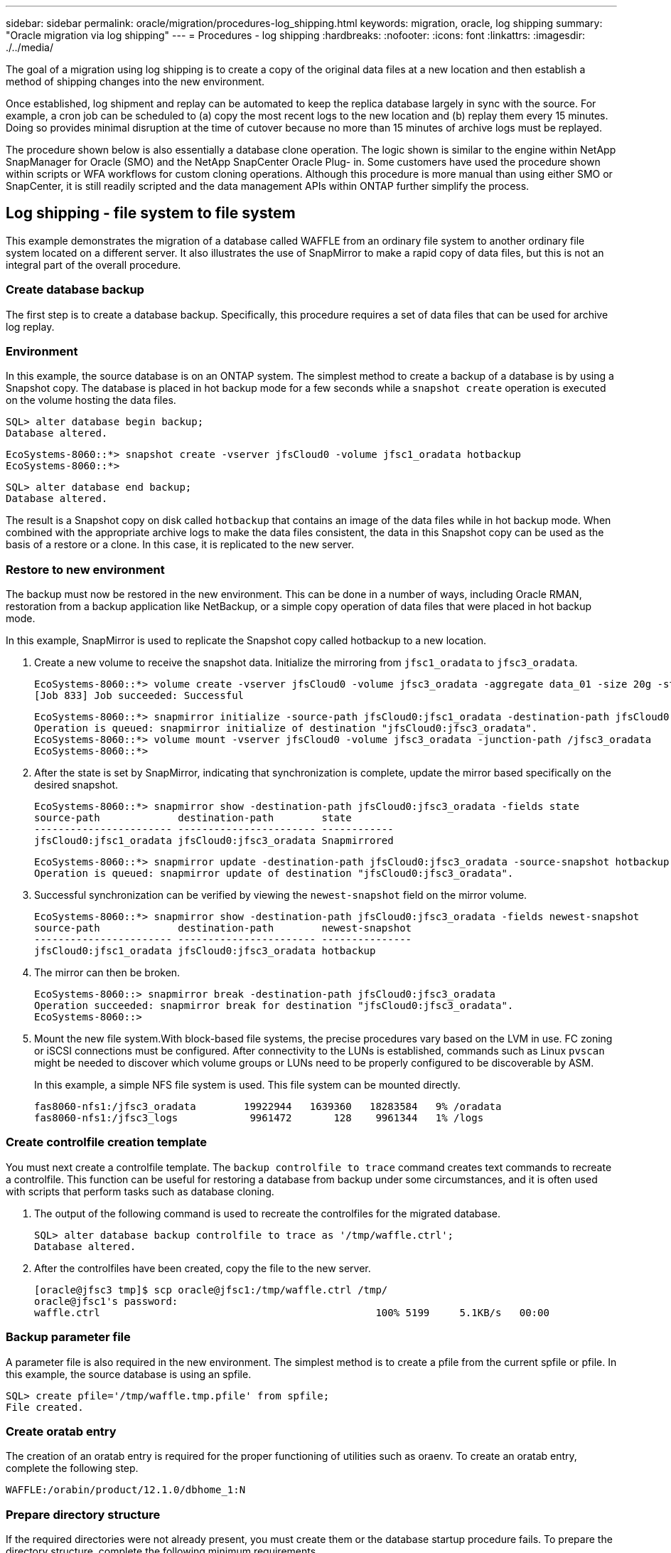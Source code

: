 ---
sidebar: sidebar
permalink: oracle/migration/procedures-log_shipping.html
keywords: migration, oracle, log shipping
summary: "Oracle migration via log shipping"
---
= Procedures - log shipping
:hardbreaks:
:nofooter:
:icons: font
:linkattrs:
:imagesdir: ./../media/

[.lead]
The goal of a migration using log shipping is to create a copy of the original data files at a new location and then establish a method of shipping changes into the new environment.

Once established, log shipment and replay can be automated to keep the replica database largely in sync with the source. For example, a cron job can be scheduled to (a) copy the most recent logs to the new location and (b) replay them every 15 minutes. Doing so provides minimal disruption at the time of cutover because no more than 15 minutes of archive logs must be replayed.

The procedure shown below is also essentially a database clone operation. The logic shown is similar to the engine within NetApp SnapManager for Oracle (SMO) and the NetApp SnapCenter Oracle Plug- in. Some customers have used the procedure shown within scripts or WFA workflows for custom cloning operations. Although this procedure is more manual than using either SMO or SnapCenter, it is still readily scripted and the data management APIs within ONTAP further simplify the process.

== Log shipping - file system to file system

This example demonstrates the migration of a database called WAFFLE from an ordinary file system to another ordinary file system located on a different server. It also illustrates the use of SnapMirror to make a rapid copy of data files, but this is not an integral part of the overall procedure.

=== Create database backup

The first step is to create a database backup. Specifically, this procedure requires a set of data files that can be used for archive log replay.

=== Environment

In this example, the source database is on an ONTAP system. The simplest method to create a backup of a database is by using a Snapshot copy. The database is placed in hot backup mode for a few seconds while a `snapshot create` operation is executed on the volume hosting the data files.

....
SQL> alter database begin backup;
Database altered.
....

....
EcoSystems-8060::*> snapshot create -vserver jfsCloud0 -volume jfsc1_oradata hotbackup
EcoSystems-8060::*>
....

....
SQL> alter database end backup;
Database altered.
....

The result is a Snapshot copy on disk called `hotbackup` that contains an image of the data files while in hot backup mode. When combined with the appropriate archive logs to make the data files consistent, the data in this Snapshot copy can be used as the basis of a restore or a clone. In this case, it is replicated to the new server.

=== Restore to new environment

The backup must now be restored in the new environment. This can be done in a number of ways, including Oracle RMAN, restoration from a backup application like NetBackup, or a simple copy operation of data files that were placed in hot backup mode.

In this example, SnapMirror is used to replicate the Snapshot copy called hotbackup to a new location.

. Create a new volume to receive the snapshot data. Initialize the mirroring from `jfsc1_oradata` to `jfsc3_oradata`.
+
....
EcoSystems-8060::*> volume create -vserver jfsCloud0 -volume jfsc3_oradata -aggregate data_01 -size 20g -state online -type DP -snapshot-policy none -policy jfsc3
[Job 833] Job succeeded: Successful
....
+
....
EcoSystems-8060::*> snapmirror initialize -source-path jfsCloud0:jfsc1_oradata -destination-path jfsCloud0:jfsc3_oradata
Operation is queued: snapmirror initialize of destination "jfsCloud0:jfsc3_oradata".
EcoSystems-8060::*> volume mount -vserver jfsCloud0 -volume jfsc3_oradata -junction-path /jfsc3_oradata
EcoSystems-8060::*>
....

. After the state is set by SnapMirror, indicating that synchronization is complete, update the mirror based specifically on the desired snapshot.
+
....
EcoSystems-8060::*> snapmirror show -destination-path jfsCloud0:jfsc3_oradata -fields state
source-path             destination-path        state
----------------------- ----------------------- ------------
jfsCloud0:jfsc1_oradata jfsCloud0:jfsc3_oradata Snapmirrored
....
+
....
EcoSystems-8060::*> snapmirror update -destination-path jfsCloud0:jfsc3_oradata -source-snapshot hotbackup
Operation is queued: snapmirror update of destination "jfsCloud0:jfsc3_oradata".
....

. Successful synchronization can be verified by viewing the `newest-snapshot` field on the mirror volume.
+
....
EcoSystems-8060::*> snapmirror show -destination-path jfsCloud0:jfsc3_oradata -fields newest-snapshot
source-path             destination-path        newest-snapshot
----------------------- ----------------------- ---------------
jfsCloud0:jfsc1_oradata jfsCloud0:jfsc3_oradata hotbackup
....

. The mirror can then be broken.
+
....
EcoSystems-8060::> snapmirror break -destination-path jfsCloud0:jfsc3_oradata
Operation succeeded: snapmirror break for destination "jfsCloud0:jfsc3_oradata".
EcoSystems-8060::>
....

. Mount the new file system.With block-based file systems, the precise procedures vary based on the LVM in use. FC zoning or iSCSI connections must be configured. After connectivity to the LUNs is established, commands such as Linux `pvscan` might be needed to discover which volume groups or LUNs need to be properly configured to be discoverable by ASM.
+
In this example, a simple NFS file system is used. This file system can be mounted directly.
+
....
fas8060-nfs1:/jfsc3_oradata        19922944   1639360   18283584   9% /oradata
fas8060-nfs1:/jfsc3_logs            9961472       128    9961344   1% /logs
....

=== Create controlfile creation template

You must next create a controlfile template. The `backup controlfile to trace` command creates text commands to recreate a controlfile. This function can be useful for restoring a database from backup under some circumstances, and it is often used with scripts that perform tasks such as database cloning.

. The output of the following command is used to recreate the controlfiles for the migrated database.
+
....
SQL> alter database backup controlfile to trace as '/tmp/waffle.ctrl';
Database altered.
....

. After the controlfiles have been created, copy the file to the new server.
+
....
[oracle@jfsc3 tmp]$ scp oracle@jfsc1:/tmp/waffle.ctrl /tmp/
oracle@jfsc1's password:
waffle.ctrl                                              100% 5199     5.1KB/s   00:00
....

=== Backup parameter file

A parameter file is also required in the new environment. The simplest method is to create a pfile from the current spfile or pfile. In this example, the source database is using an spfile.

....
SQL> create pfile='/tmp/waffle.tmp.pfile' from spfile;
File created.
....

=== Create oratab entry

The creation of an oratab entry is required for the proper functioning of utilities such as oraenv. To create an oratab entry, complete the following step.

....
WAFFLE:/orabin/product/12.1.0/dbhome_1:N
....

=== Prepare directory structure

If the required directories were not already present, you must create them or the database startup procedure fails. To prepare the directory structure, complete the following minimum requirements.

....
[oracle@jfsc3 ~]$ . oraenv
ORACLE_SID = [oracle] ? WAFFLE
The Oracle base has been set to /orabin
[oracle@jfsc3 ~]$ cd $ORACLE_BASE
[oracle@jfsc3 orabin]$ cd admin
[oracle@jfsc3 admin]$ mkdir WAFFLE
[oracle@jfsc3 admin]$ cd WAFFLE
[oracle@jfsc3 WAFFLE]$ mkdir adump dpdump pfile scripts xdb_wallet
....

=== Parameter file updates

. To copy the parameter file to the new server, run the following commands. The default location is the `$ORACLE_HOME/dbs` directory. In this case, the pfile can be placed anywhere. It is only being used as an intermediate step in the migration process.

....
[oracle@jfsc3 admin]$ scp oracle@jfsc1:/tmp/waffle.tmp.pfile $ORACLE_HOME/dbs/waffle.tmp.pfile
oracle@jfsc1's password:
waffle.pfile                                             100%  916     0.9KB/s   00:00
....

. Edit the file as required. For example, if the archive log location has changed, the pfile must be altered to reflect the new location. In this example, only the controlfiles are being relocated, in part to distribute them between the log and data file systems.
+
....
[root@jfsc1 tmp]# cat waffle.pfile
WAFFLE.__data_transfer_cache_size=0
WAFFLE.__db_cache_size=507510784
WAFFLE.__java_pool_size=4194304
WAFFLE.__large_pool_size=20971520
WAFFLE.__oracle_base='/orabin'#ORACLE_BASE set from environment
WAFFLE.__pga_aggregate_target=268435456
WAFFLE.__sga_target=805306368
WAFFLE.__shared_io_pool_size=29360128
WAFFLE.__shared_pool_size=234881024
WAFFLE.__streams_pool_size=0
*.audit_file_dest='/orabin/admin/WAFFLE/adump'
*.audit_trail='db'
*.compatible='12.1.0.2.0'
*.control_files='/oradata//WAFFLE/control01.ctl','/oradata//WAFFLE/control02.ctl'
*.control_files='/oradata/WAFFLE/control01.ctl','/logs/WAFFLE/control02.ctl'
*.db_block_size=8192
*.db_domain=''
*.db_name='WAFFLE'
*.diagnostic_dest='/orabin'
*.dispatchers='(PROTOCOL=TCP) (SERVICE=WAFFLEXDB)'
*.log_archive_dest_1='LOCATION=/logs/WAFFLE/arch'
*.log_archive_format='%t_%s_%r.dbf'
*.open_cursors=300
*.pga_aggregate_target=256m
*.processes=300
*.remote_login_passwordfile='EXCLUSIVE'
*.sga_target=768m
*.undo_tablespace='UNDOTBS1'
....

. After the edits are complete, create an spfile based on this pfile.
+
....
SQL> create spfile from pfile='waffle.tmp.pfile';
File created.
....

=== Recreate controlfiles

In a previous step, the output of `backup controlfile to trace` was copied to the new server. The specific portion of the output required is the `controlfile recreation` command. This information can be found in the file under the section `Set #1. NORESETLOGS`. It starts with the line `create controlfile reuse database` and should include the word `noresetlogs`. It ends with the semicolon (; ) character.

. In this example procedure, the file reads as follows.
+
....
CREATE CONTROLFILE REUSE DATABASE "WAFFLE" NORESETLOGS  ARCHIVELOG
    MAXLOGFILES 16
    MAXLOGMEMBERS 3
    MAXDATAFILES 100
    MAXINSTANCES 8
    MAXLOGHISTORY 292
LOGFILE
  GROUP 1 '/logs/WAFFLE/redo/redo01.log'  SIZE 50M BLOCKSIZE 512,
  GROUP 2 '/logs/WAFFLE/redo/redo02.log'  SIZE 50M BLOCKSIZE 512,
  GROUP 3 '/logs/WAFFLE/redo/redo03.log'  SIZE 50M BLOCKSIZE 512
-- STANDBY LOGFILE
DATAFILE
  '/oradata/WAFFLE/system01.dbf',
  '/oradata/WAFFLE/sysaux01.dbf',
  '/oradata/WAFFLE/undotbs01.dbf',
  '/oradata/WAFFLE/users01.dbf'
CHARACTER SET WE8MSWIN1252
;
....

. Edit this script as desired to reflect the new location of the various files. For example, certain data files known to support high I/O might be redirected to a file system on a high- performance storage tier. In other cases, the changes might be purely for administrator reasons, such as isolating the data files of a given PDB in dedicated volumes.
. In this example, the `DATAFILE` stanza is left unchanged, but the redo logs are moved to a new location in `/redo` rather than sharing space with archive logs in `/logs`.
+
....
CREATE CONTROLFILE REUSE DATABASE "WAFFLE" NORESETLOGS  ARCHIVELOG
    MAXLOGFILES 16
    MAXLOGMEMBERS 3
    MAXDATAFILES 100
    MAXINSTANCES 8
    MAXLOGHISTORY 292
LOGFILE
  GROUP 1 '/redo/redo01.log'  SIZE 50M BLOCKSIZE 512,
  GROUP 2 '/redo/redo02.log'  SIZE 50M BLOCKSIZE 512,
  GROUP 3 '/redo/redo03.log'  SIZE 50M BLOCKSIZE 512
-- STANDBY LOGFILE
DATAFILE
  '/oradata/WAFFLE/system01.dbf',
  '/oradata/WAFFLE/sysaux01.dbf',
  '/oradata/WAFFLE/undotbs01.dbf',
  '/oradata/WAFFLE/users01.dbf'
CHARACTER SET WE8MSWIN1252
;
....
+
....
SQL> startup nomount;
ORACLE instance started.
Total System Global Area  805306368 bytes
Fixed Size                  2929552 bytes
Variable Size             331353200 bytes
Database Buffers          465567744 bytes
Redo Buffers                5455872 bytes
SQL> CREATE CONTROLFILE REUSE DATABASE "WAFFLE" NORESETLOGS  ARCHIVELOG
  2      MAXLOGFILES 16
  3      MAXLOGMEMBERS 3
  4      MAXDATAFILES 100
  5      MAXINSTANCES 8
  6      MAXLOGHISTORY 292
  7  LOGFILE
  8    GROUP 1 '/redo/redo01.log'  SIZE 50M BLOCKSIZE 512,
  9    GROUP 2 '/redo/redo02.log'  SIZE 50M BLOCKSIZE 512,
 10    GROUP 3 '/redo/redo03.log'  SIZE 50M BLOCKSIZE 512
 11  -- STANDBY LOGFILE
 12  DATAFILE
 13    '/oradata/WAFFLE/system01.dbf',
 14    '/oradata/WAFFLE/sysaux01.dbf',
 15    '/oradata/WAFFLE/undotbs01.dbf',
 16    '/oradata/WAFFLE/users01.dbf'
 17  CHARACTER SET WE8MSWIN1252
 18  ;
Control file created.
SQL>
....

If any files are misplaced or parameters are misconfigured, errors are generated that indicate what must be fixed. The database is mounted, but it is not yet open and cannot be opened because the data files in use are still marked as being in hot backup mode. Archive logs must first be applied to make the database consistent.

=== Initial log replication

At least one log reply operation is required to make the data files consistent. Many options are available to replay logs. In some cases, the original archive log location on the original server can be shared through NFS, and log reply can be done directly. In other cases, the archive logs must be copied.

For example, a simple `scp` operation can copy all current logs from the source server to the migration server:

....
[oracle@jfsc3 arch]$ scp jfsc1:/logs/WAFFLE/arch/* ./
oracle@jfsc1's password:
1_22_912662036.dbf                                       100%   47MB  47.0MB/s   00:01
1_23_912662036.dbf                                       100%   40MB  40.4MB/s   00:00
1_24_912662036.dbf                                       100%   45MB  45.4MB/s   00:00
1_25_912662036.dbf                                       100%   41MB  40.9MB/s   00:01
1_26_912662036.dbf                                       100%   39MB  39.4MB/s   00:00
1_27_912662036.dbf                                       100%   39MB  38.7MB/s   00:00
1_28_912662036.dbf                                       100%   40MB  40.1MB/s   00:01
1_29_912662036.dbf                                       100%   17MB  16.9MB/s   00:00
1_30_912662036.dbf                                       100%  636KB 636.0KB/s   00:00
....

=== Initial log replay

After the files are in the archive log location, they can be replayed by issuing the command `recover database until cancel` followed by the response `AUTO` to automatically replay all available logs.

....
SQL> recover database until cancel;
ORA-00279: change 382713 generated at 05/24/2016 09:00:54 needed for thread 1
ORA-00289: suggestion : /logs/WAFFLE/arch/1_23_912662036.dbf
ORA-00280: change 382713 for thread 1 is in sequence #23
Specify log: {<RET>=suggested | filename | AUTO | CANCEL}
AUTO
ORA-00279: change 405712 generated at 05/24/2016 15:01:05 needed for thread 1
ORA-00289: suggestion : /logs/WAFFLE/arch/1_24_912662036.dbf
ORA-00280: change 405712 for thread 1 is in sequence #24
ORA-00278: log file '/logs/WAFFLE/arch/1_23_912662036.dbf' no longer needed for
this recovery
...
ORA-00279: change 713874 generated at 05/26/2016 04:26:43 needed for thread 1
ORA-00289: suggestion : /logs/WAFFLE/arch/1_31_912662036.dbf
ORA-00280: change 713874 for thread 1 is in sequence #31
ORA-00278: log file '/logs/WAFFLE/arch/1_30_912662036.dbf' no longer needed for
this recovery
ORA-00308: cannot open archived log '/logs/WAFFLE/arch/1_31_912662036.dbf'
ORA-27037: unable to obtain file status
Linux-x86_64 Error: 2: No such file or directory
Additional information: 3
....

The final archive log reply reports an error, but this is normal. The log indicates that `sqlplus` was seeking a particular log file and did not find it. The reason is, most likely, that the log file does not exist yet.

If the source database can be shut down before copying archive logs, this step must be performed only once. The archive logs are copied and replayed, and then the process can continue directly to the cutover process that replicates the critical redo logs.

=== Incremental log replication and replay

In most cases, migration is not performed right away. It could be days or even weeks before the migration process is completed, which means that the logs must be continuously shipped to the replica database and replayed. Therefore, when cutover arrives, minimal data must be transferred and replayed.

Doing so can be scripted in many ways, but one of the more popular methods is using rsync, a common file replication utility. The safest way to use this utility is to configure it as a daemon. For example, the `rsyncd.conf` file that follows shows how to create a resource called `waffle.arch` that is accessed with Oracle user credentials and is mapped to `/logs/WAFFLE/arch`. Most importantly, the resource is set to read-only, which allows the production data to be read but not altered.

....
[root@jfsc1 arch]# cat /etc/rsyncd.conf
[waffle.arch]
   uid=oracle
   gid=dba
   path=/logs/WAFFLE/arch
   read only = true
[root@jfsc1 arch]# rsync --daemon
....

The following command synchronizes the new server's archive log destination against the rsync resource `waffle.arch` on the original server. The `t` argument in `rsync - potg` causes the file list to be compared based on timestamp, and only new files are copied. This process provides an incremental update of the new server. This command can also be scheduled in cron to run on a regular basis.

....
[oracle@jfsc3 arch]$ rsync -potg --stats --progress jfsc1::waffle.arch/* /logs/WAFFLE/arch/
1_31_912662036.dbf
      650240 100%  124.02MB/s    0:00:00 (xfer#1, to-check=8/18)
1_32_912662036.dbf
     4873728 100%  110.67MB/s    0:00:00 (xfer#2, to-check=7/18)
1_33_912662036.dbf
     4088832 100%   50.64MB/s    0:00:00 (xfer#3, to-check=6/18)
1_34_912662036.dbf
     8196096 100%   54.66MB/s    0:00:00 (xfer#4, to-check=5/18)
1_35_912662036.dbf
    19376128 100%   57.75MB/s    0:00:00 (xfer#5, to-check=4/18)
1_36_912662036.dbf
       71680 100%  201.15kB/s    0:00:00 (xfer#6, to-check=3/18)
1_37_912662036.dbf
     1144320 100%    3.06MB/s    0:00:00 (xfer#7, to-check=2/18)
1_38_912662036.dbf
    35757568 100%   63.74MB/s    0:00:00 (xfer#8, to-check=1/18)
1_39_912662036.dbf
      984576 100%    1.63MB/s    0:00:00 (xfer#9, to-check=0/18)
Number of files: 18
Number of files transferred: 9
Total file size: 399653376 bytes
Total transferred file size: 75143168 bytes
Literal data: 75143168 bytes
Matched data: 0 bytes
File list size: 474
File list generation time: 0.001 seconds
File list transfer time: 0.000 seconds
Total bytes sent: 204
Total bytes received: 75153219
sent 204 bytes  received 75153219 bytes  150306846.00 bytes/sec
total size is 399653376  speedup is 5.32
....

After the logs have been received, they must be replayed. Previous sections show the use of sqlplus to manually run `recover database until cancel`, a process that can easily be automated. The example shown here uses the script described in link:sample_scripts.html#replay-logs-on-database[Replay Logs on Database]. The scripts accept an argument that specifies the database requiring a replay operation. This permits the same script to be used in a multidatabase migration effort.

....
[oracle@jfsc3 logs]$ ./replay.logs.pl WAFFLE
ORACLE_SID = [WAFFLE] ? The Oracle base remains unchanged with value /orabin
SQL*Plus: Release 12.1.0.2.0 Production on Thu May 26 10:47:16 2016
Copyright (c) 1982, 2014, Oracle.  All rights reserved.
Connected to:
Oracle Database 12c Enterprise Edition Release 12.1.0.2.0 - 64bit Production
With the Partitioning, OLAP, Advanced Analytics and Real Application Testing options
SQL> ORA-00279: change 713874 generated at 05/26/2016 04:26:43 needed for thread 1
ORA-00289: suggestion : /logs/WAFFLE/arch/1_31_912662036.dbf
ORA-00280: change 713874 for thread 1 is in sequence #31
Specify log: {<RET>=suggested | filename | AUTO | CANCEL}
ORA-00279: change 814256 generated at 05/26/2016 04:52:30 needed for thread 1
ORA-00289: suggestion : /logs/WAFFLE/arch/1_32_912662036.dbf
ORA-00280: change 814256 for thread 1 is in sequence #32
ORA-00278: log file '/logs/WAFFLE/arch/1_31_912662036.dbf' no longer needed for
this recovery
ORA-00279: change 814780 generated at 05/26/2016 04:53:04 needed for thread 1
ORA-00289: suggestion : /logs/WAFFLE/arch/1_33_912662036.dbf
ORA-00280: change 814780 for thread 1 is in sequence #33
ORA-00278: log file '/logs/WAFFLE/arch/1_32_912662036.dbf' no longer needed for
this recovery
...
ORA-00279: change 1120099 generated at 05/26/2016 09:59:21 needed for thread 1
ORA-00289: suggestion : /logs/WAFFLE/arch/1_40_912662036.dbf
ORA-00280: change 1120099 for thread 1 is in sequence #40
ORA-00278: log file '/logs/WAFFLE/arch/1_39_912662036.dbf' no longer needed for
this recovery
ORA-00308: cannot open archived log '/logs/WAFFLE/arch/1_40_912662036.dbf'
ORA-27037: unable to obtain file status
Linux-x86_64 Error: 2: No such file or directory
Additional information: 3
SQL> Disconnected from Oracle Database 12c Enterprise Edition Release 12.1.0.2.0 - 64bit Production
With the Partitioning, OLAP, Advanced Analytics and Real Application Testing options
....

=== Cutover

When you are ready to cut over to the new environment, you must perform one final synchronization that includes both archive logs and the redo logs. If the original redo log location is not already known, it can be identified as follows:

....
SQL> select member from v$logfile;
MEMBER
--------------------------------------------------------------------------------
/logs/WAFFLE/redo/redo01.log
/logs/WAFFLE/redo/redo02.log
/logs/WAFFLE/redo/redo03.log
....

. Shut down the source database.
. Perform one final synchronization of the archive logs on the new server with the desired method.
. The source redo logs must be copied to the new server. In this example, the redo logs were relocated to a new directory at `/redo`.
+
....
[oracle@jfsc3 logs]$ scp jfsc1:/logs/WAFFLE/redo/* /redo/
oracle@jfsc1's password:
redo01.log                                                              100%   50MB  50.0MB/s   00:01
redo02.log                                                              100%   50MB  50.0MB/s   00:00
redo03.log                                                              100%   50MB  50.0MB/s   00:00
....

. At this stage, the new database environment contains all of the files required to bring it to the exact same state as the source. The archive logs must be replayed one final time.
+
....
SQL> recover database until cancel;
ORA-00279: change 1120099 generated at 05/26/2016 09:59:21 needed for thread 1
ORA-00289: suggestion : /logs/WAFFLE/arch/1_40_912662036.dbf
ORA-00280: change 1120099 for thread 1 is in sequence #40
Specify log: {<RET>=suggested | filename | AUTO | CANCEL}
AUTO
ORA-00308: cannot open archived log '/logs/WAFFLE/arch/1_40_912662036.dbf'
ORA-27037: unable to obtain file status
Linux-x86_64 Error: 2: No such file or directory
Additional information: 3
ORA-00308: cannot open archived log '/logs/WAFFLE/arch/1_40_912662036.dbf'
ORA-27037: unable to obtain file status
Linux-x86_64 Error: 2: No such file or directory
Additional information: 3
....

. Once complete, the redo logs must be replayed. If the message `Media recovery complete` is returned, the process is successful and the databases are synchronized and can be opened.
+
....
SQL> recover database;
Media recovery complete.
SQL> alter database open;
Database altered.
....

== Log shipping - ASM to file system

This example demonstrates the use of Oracle RMAN to migrate a database. It is very similar to the prior example of file system to file system log shipping, but the files on ASM are not visible to the host. The only options for migrating data located on ASM devices is either by relocating the ASM LUN or by using Oracle RMAN to perform the copy operations.

Although RMAN is a requirement for copying files from Oracle ASM, the use of RMAN is not limited to ASM. RMAN can be used to migrate from any type of storage to any other type.

This example shows the relocation of a database called PANCAKE from ASM storage to a regular file system located on a different server at paths `/oradata` and `/logs`.

=== Create database backup

The first step is to create a backup of the database to be migrated to an alternate server. Because the source uses Oracle ASM, RMAN must be used. A simple RMAN backup can be performed as follows. This method creates a tagged backup that can be easily identified by RMAN later in the procedure.

The first command defines the type of destination for the backup and the location to be used. The second initiates the backup of the data files only.

....
RMAN> configure channel device type disk format '/rman/pancake/%U';
using target database control file instead of recovery catalog
old RMAN configuration parameters:
CONFIGURE CHANNEL DEVICE TYPE DISK FORMAT   '/rman/pancake/%U';
new RMAN configuration parameters:
CONFIGURE CHANNEL DEVICE TYPE DISK FORMAT   '/rman/pancake/%U';
new RMAN configuration parameters are successfully stored
RMAN> backup database tag 'ONTAP_MIGRATION';
Starting backup at 24-MAY-16
allocated channel: ORA_DISK_1
channel ORA_DISK_1: SID=251 device type=DISK
channel ORA_DISK_1: starting full datafile backup set
channel ORA_DISK_1: specifying datafile(s) in backup set
input datafile file number=00001 name=+ASM0/PANCAKE/system01.dbf
input datafile file number=00002 name=+ASM0/PANCAKE/sysaux01.dbf
input datafile file number=00003 name=+ASM0/PANCAKE/undotbs101.dbf
input datafile file number=00004 name=+ASM0/PANCAKE/users01.dbf
channel ORA_DISK_1: starting piece 1 at 24-MAY-16
channel ORA_DISK_1: finished piece 1 at 24-MAY-16
piece handle=/rman/pancake/1gr6c161_1_1 tag=ONTAP_MIGRATION comment=NONE
channel ORA_DISK_1: backup set complete, elapsed time: 00:00:03
channel ORA_DISK_1: starting full datafile backup set
channel ORA_DISK_1: specifying datafile(s) in backup set
including current control file in backup set
including current SPFILE in backup set
channel ORA_DISK_1: starting piece 1 at 24-MAY-16
channel ORA_DISK_1: finished piece 1 at 24-MAY-16
piece handle=/rman/pancake/1hr6c164_1_1 tag=ONTAP_MIGRATION comment=NONE
channel ORA_DISK_1: backup set complete, elapsed time: 00:00:01
Finished backup at 24-MAY-16
....

=== Backup controlfile

A backup controlfile is required later in the procedure for the `duplicate database` operation.

....
RMAN> backup current controlfile format '/rman/pancake/ctrl.bkp';
Starting backup at 24-MAY-16
using channel ORA_DISK_1
channel ORA_DISK_1: starting full datafile backup set
channel ORA_DISK_1: specifying datafile(s) in backup set
including current control file in backup set
channel ORA_DISK_1: starting piece 1 at 24-MAY-16
channel ORA_DISK_1: finished piece 1 at 24-MAY-16
piece handle=/rman/pancake/ctrl.bkp tag=TAG20160524T032651 comment=NONE
channel ORA_DISK_1: backup set complete, elapsed time: 00:00:01
Finished backup at 24-MAY-16
....

=== Backup parameter file

A parameter file is also required in the new environment. The simplest method is to create a pfile from the current spfile or pfile. In this example, the source database uses an spfile.

....
RMAN> create pfile='/rman/pancake/pfile' from spfile;
Statement processed
....

=== ASM file rename script

Several file locations currently defined in the controlfiles change when the database is moved. The following script creates an RMAN script to make the process easier. This example shows a database with a very small number of data files, but typically databases contain hundreds or even thousands of data files.

This script can be found in link:sample_scripts.html#asm-to-file-system-name-conversion[ASM to File System Name Conversion] and it does two things.

First, it creates a parameter to redefine the redo log locations called `log_file_name_convert`. It is essentially a list of alternating fields. The first field is the location of a current redo log, and the second field is the location on the new server. The pattern is then repeated.

The second function is to supply a template for data file renaming. The script loops through the data files, pulls the name and file number information, and formats it as an RMAN script. Then it does the same with the temp files. The result is a simple rman script that can be edited as desired to make sure that the files are restored to the desired location.

....
SQL> @/rman/mk.rename.scripts.sql
Parameters for log file conversion:
*.log_file_name_convert = '+ASM0/PANCAKE/redo01.log',
'/NEW_PATH/redo01.log','+ASM0/PANCAKE/redo02.log',
'/NEW_PATH/redo02.log','+ASM0/PANCAKE/redo03.log', '/NEW_PATH/redo03.log'
rman duplication script:
run
{
set newname for datafile 1 to '+ASM0/PANCAKE/system01.dbf';
set newname for datafile 2 to '+ASM0/PANCAKE/sysaux01.dbf';
set newname for datafile 3 to '+ASM0/PANCAKE/undotbs101.dbf';
set newname for datafile 4 to '+ASM0/PANCAKE/users01.dbf';
set newname for tempfile 1 to '+ASM0/PANCAKE/temp01.dbf';
duplicate target database for standby backup location INSERT_PATH_HERE;
}
PL/SQL procedure successfully completed.
....

Capture the output of this screen. The `log_file_name_convert` parameter is placed in the pfile as described in the following section. The RMAN data file rename and duplicate script must be edited accordingly to place the data files in the desired locations. In this example, they are all placed in `/oradata/pancake`.

....
run
{
set newname for datafile 1 to '/oradata/pancake/pancake.dbf';
set newname for datafile 2 to '/oradata/pancake/sysaux.dbf';
set newname for datafile 3 to '/oradata/pancake/undotbs1.dbf';
set newname for datafile 4 to '/oradata/pancake/users.dbf';
set newname for tempfile 1 to '/oradata/pancake/temp.dbf';
duplicate target database for standby backup location '/rman/pancake';
}
....

=== Prepare directory structure

The scripts are almost ready to execute, but first the directory structure must be in place. If the required directories are not already present, they must be created or the database startup procedure fails. The example below reflects the minimum requirements.

....
[oracle@jfsc2 ~]$ mkdir /oradata/pancake
[oracle@jfsc2 ~]$ mkdir /logs/pancake
[oracle@jfsc2 ~]$ cd /orabin/admin
[oracle@jfsc2 admin]$ mkdir PANCAKE
[oracle@jfsc2 admin]$ cd PANCAKE
[oracle@jfsc2 PANCAKE]$ mkdir adump dpdump pfile scripts xdb_wallet
....

=== Create oratab entry

The following command is required for utilities such as oraenv to work properly.

....
PANCAKE:/orabin/product/12.1.0/dbhome_1:N
....

=== Parameter updates

The saved pfile must be updated to reflect any path changes on the new server. The data file path changes are changed by the RMAN duplication script, and nearly all databases require changes to the `control_files` and `log_archive_dest` parameters. There might also be audit file locations that must be changed, and parameters such as `db_create_file_dest` might not be relevant outside of ASM. An experienced DBA should carefully review the proposed changes before proceeding.

In this example, the key changes are the controlfile locations, the log archive destination, and the addition of the `log_file_name_convert` parameter.

....
PANCAKE.__data_transfer_cache_size=0
PANCAKE.__db_cache_size=545259520
PANCAKE.__java_pool_size=4194304
PANCAKE.__large_pool_size=25165824
PANCAKE.__oracle_base='/orabin'#ORACLE_BASE set from environment
PANCAKE.__pga_aggregate_target=268435456
PANCAKE.__sga_target=805306368
PANCAKE.__shared_io_pool_size=29360128
PANCAKE.__shared_pool_size=192937984
PANCAKE.__streams_pool_size=0
*.audit_file_dest='/orabin/admin/PANCAKE/adump'
*.audit_trail='db'
*.compatible='12.1.0.2.0'
*.control_files='+ASM0/PANCAKE/control01.ctl','+ASM0/PANCAKE/control02.ctl'
*.control_files='/oradata/pancake/control01.ctl','/logs/pancake/control02.ctl'
*.db_block_size=8192
*.db_domain=''
*.db_name='PANCAKE'
*.diagnostic_dest='/orabin'
*.dispatchers='(PROTOCOL=TCP) (SERVICE=PANCAKEXDB)'
*.log_archive_dest_1='LOCATION=+ASM1'
*.log_archive_dest_1='LOCATION=/logs/pancake'
*.log_archive_format='%t_%s_%r.dbf'
'/logs/path/redo02.log'
*.log_file_name_convert = '+ASM0/PANCAKE/redo01.log', '/logs/pancake/redo01.log', '+ASM0/PANCAKE/redo02.log', '/logs/pancake/redo02.log', '+ASM0/PANCAKE/redo03.log',  '/logs/pancake/redo03.log'
*.open_cursors=300
*.pga_aggregate_target=256m
*.processes=300
*.remote_login_passwordfile='EXCLUSIVE'
*.sga_target=768m
*.undo_tablespace='UNDOTBS1'
....

After the new parameters are confirmed, the parameters must be put into effect. Multiple options exist, but most customers create an spfile based on the text pfile.

....
-bash-4.1$ sqlplus / as sysdba
SQL*Plus: Release 12.1.0.2.0 Production on Fri Jan 8 11:17:40 2016
Copyright (c) 1982, 2014, Oracle.  All rights reserved.
Connected to an idle instance.
SQL> create spfile from pfile='/rman/pancake/pfile';
File created.
....

=== Startup nomount

The final step before replicating the database is to bring up the database processes but not mount the files. In this step, problems with the spfile might become evident. If the `startup nomount` command fails because of a parameter error, it is simple to shut down, correct the pfile template, reload it as an spfile, and try again.

....
SQL> startup nomount;
ORACLE instance started.
Total System Global Area  805306368 bytes
Fixed Size                  2929552 bytes
Variable Size             373296240 bytes
Database Buffers          423624704 bytes
Redo Buffers                5455872 bytes
....

=== Duplicate the database

Restoring the prior RMAN backup to the new location consumes more time than other steps in this process. The database must be duplicated without a change to the database ID (DBID) or resetting the logs. This prevents logs from being applied, which is a required step to fully synchronize the copies.

Connect to the database with RMAN as aux and issue the duplicate database command by using the script created in a previous step.

....
[oracle@jfsc2 pancake]$ rman auxiliary /
Recovery Manager: Release 12.1.0.2.0 - Production on Tue May 24 03:04:56 2016
Copyright (c) 1982, 2014, Oracle and/or its affiliates.  All rights reserved.
connected to auxiliary database: PANCAKE (not mounted)
RMAN> run
2> {
3> set newname for datafile 1 to '/oradata/pancake/pancake.dbf';
4> set newname for datafile 2 to '/oradata/pancake/sysaux.dbf';
5> set newname for datafile 3 to '/oradata/pancake/undotbs1.dbf';
6> set newname for datafile 4 to '/oradata/pancake/users.dbf';
7> set newname for tempfile 1 to '/oradata/pancake/temp.dbf';
8> duplicate target database for standby backup location '/rman/pancake';
9> }
executing command: SET NEWNAME
executing command: SET NEWNAME
executing command: SET NEWNAME
executing command: SET NEWNAME
executing command: SET NEWNAME
Starting Duplicate Db at 24-MAY-16
contents of Memory Script:
{
   restore clone standby controlfile from  '/rman/pancake/ctrl.bkp';
}
executing Memory Script
Starting restore at 24-MAY-16
allocated channel: ORA_AUX_DISK_1
channel ORA_AUX_DISK_1: SID=243 device type=DISK
channel ORA_AUX_DISK_1: restoring control file
channel ORA_AUX_DISK_1: restore complete, elapsed time: 00:00:01
output file name=/oradata/pancake/control01.ctl
output file name=/logs/pancake/control02.ctl
Finished restore at 24-MAY-16
contents of Memory Script:
{
   sql clone 'alter database mount standby database';
}
executing Memory Script
sql statement: alter database mount standby database
released channel: ORA_AUX_DISK_1
allocated channel: ORA_AUX_DISK_1
channel ORA_AUX_DISK_1: SID=243 device type=DISK
contents of Memory Script:
{
   set newname for tempfile  1 to
 "/oradata/pancake/temp.dbf";
   switch clone tempfile all;
   set newname for datafile  1 to
 "/oradata/pancake/pancake.dbf";
   set newname for datafile  2 to
 "/oradata/pancake/sysaux.dbf";
   set newname for datafile  3 to
 "/oradata/pancake/undotbs1.dbf";
   set newname for datafile  4 to
 "/oradata/pancake/users.dbf";
   restore
   clone database
   ;
}
executing Memory Script
executing command: SET NEWNAME
renamed tempfile 1 to /oradata/pancake/temp.dbf in control file
executing command: SET NEWNAME
executing command: SET NEWNAME
executing command: SET NEWNAME
executing command: SET NEWNAME
Starting restore at 24-MAY-16
using channel ORA_AUX_DISK_1
channel ORA_AUX_DISK_1: starting datafile backup set restore
channel ORA_AUX_DISK_1: specifying datafile(s) to restore from backup set
channel ORA_AUX_DISK_1: restoring datafile 00001 to /oradata/pancake/pancake.dbf
channel ORA_AUX_DISK_1: restoring datafile 00002 to /oradata/pancake/sysaux.dbf
channel ORA_AUX_DISK_1: restoring datafile 00003 to /oradata/pancake/undotbs1.dbf
channel ORA_AUX_DISK_1: restoring datafile 00004 to /oradata/pancake/users.dbf
channel ORA_AUX_DISK_1: reading from backup piece /rman/pancake/1gr6c161_1_1
channel ORA_AUX_DISK_1: piece handle=/rman/pancake/1gr6c161_1_1 tag=ONTAP_MIGRATION
channel ORA_AUX_DISK_1: restored backup piece 1
channel ORA_AUX_DISK_1: restore complete, elapsed time: 00:00:07
Finished restore at 24-MAY-16
contents of Memory Script:
{
   switch clone datafile all;
}
executing Memory Script
datafile 1 switched to datafile copy
input datafile copy RECID=5 STAMP=912655725 file name=/oradata/pancake/pancake.dbf
datafile 2 switched to datafile copy
input datafile copy RECID=6 STAMP=912655725 file name=/oradata/pancake/sysaux.dbf
datafile 3 switched to datafile copy
input datafile copy RECID=7 STAMP=912655725 file name=/oradata/pancake/undotbs1.dbf
datafile 4 switched to datafile copy
input datafile copy RECID=8 STAMP=912655725 file name=/oradata/pancake/users.dbf
Finished Duplicate Db at 24-MAY-16
....

=== Initial log replication

You must now ship the changes from the source database to a new location. Doing so might require a combination of steps. The simplest method would be to have RMAN on the source database write out archive logs to a shared network connection. If a shared location is not available, an alternative method is using RMAN to write to a local file system and then using rcp or rsync to copy the files.

In this example, the `/rman` directory is an NFS share that is available to both the original and migrated database.

One important issue here is the `disk format` clause. The disk format of the backup is `%h_%e_%a.dbf`, which means that you must use the format of thread number, sequence number, and activation ID for the database. Although the letters are different, this matches the `log_archive_format='%t_%s_%r.dbf` parameter in the pfile. This parameter also specifies archive logs in the format of thread number, sequence number, and activation ID. The end result is that the log file backups on the source use a naming convention that is expected by the database. Doing so makes operations such as `recover database` much simpler because sqlplus correctly anticipates the names of the archive logs to be replayed.

....
RMAN> configure channel device type disk format '/rman/pancake/logship/%h_%e_%a.dbf';
old RMAN configuration parameters:
CONFIGURE CHANNEL DEVICE TYPE DISK FORMAT   '/rman/pancake/arch/%h_%e_%a.dbf';
new RMAN configuration parameters:
CONFIGURE CHANNEL DEVICE TYPE DISK FORMAT   '/rman/pancake/logship/%h_%e_%a.dbf';
new RMAN configuration parameters are successfully stored
released channel: ORA_DISK_1
RMAN> backup as copy archivelog from time 'sysdate-2';
Starting backup at 24-MAY-16
current log archived
allocated channel: ORA_DISK_1
channel ORA_DISK_1: SID=373 device type=DISK
channel ORA_DISK_1: starting archived log copy
input archived log thread=1 sequence=54 RECID=70 STAMP=912658508
output file name=/rman/pancake/logship/1_54_912576125.dbf RECID=123 STAMP=912659482
channel ORA_DISK_1: archived log copy complete, elapsed time: 00:00:01
channel ORA_DISK_1: starting archived log copy
input archived log thread=1 sequence=41 RECID=29 STAMP=912654101
output file name=/rman/pancake/logship/1_41_912576125.dbf RECID=124 STAMP=912659483
channel ORA_DISK_1: archived log copy complete, elapsed time: 00:00:01
...
channel ORA_DISK_1: starting archived log copy
input archived log thread=1 sequence=45 RECID=33 STAMP=912654688
output file name=/rman/pancake/logship/1_45_912576125.dbf RECID=152 STAMP=912659514
channel ORA_DISK_1: archived log copy complete, elapsed time: 00:00:01
channel ORA_DISK_1: starting archived log copy
input archived log thread=1 sequence=47 RECID=36 STAMP=912654809
output file name=/rman/pancake/logship/1_47_912576125.dbf RECID=153 STAMP=912659515
channel ORA_DISK_1: archived log copy complete, elapsed time: 00:00:01
Finished backup at 24-MAY-16
....

=== Initial log replay

After the files are in the archive log location, they can be replayed by issuing the command `recover database until cancel` followed by the response `AUTO` to automatically replay all available logs. The parameter file is currently directing archive logs to `/logs/archive`, but this does not match the location where RMAN was used to save logs. The location can be temporarily redirected as follows before recovering the database.

....
SQL> alter system set log_archive_dest_1='LOCATION=/rman/pancake/logship' scope=memory;
System altered.
SQL> recover standby database until cancel;
ORA-00279: change 560224 generated at 05/24/2016 03:25:53 needed for thread 1
ORA-00289: suggestion : /rman/pancake/logship/1_49_912576125.dbf
ORA-00280: change 560224 for thread 1 is in sequence #49
Specify log: {<RET>=suggested | filename | AUTO | CANCEL}
AUTO
ORA-00279: change 560353 generated at 05/24/2016 03:29:17 needed for thread 1
ORA-00289: suggestion : /rman/pancake/logship/1_50_912576125.dbf
ORA-00280: change 560353 for thread 1 is in sequence #50
ORA-00278: log file '/rman/pancake/logship/1_49_912576125.dbf' no longer needed
for this recovery
...
ORA-00279: change 560591 generated at 05/24/2016 03:33:56 needed for thread 1
ORA-00289: suggestion : /rman/pancake/logship/1_54_912576125.dbf
ORA-00280: change 560591 for thread 1 is in sequence #54
ORA-00278: log file '/rman/pancake/logship/1_53_912576125.dbf' no longer needed
for this recovery
ORA-00308: cannot open archived log '/rman/pancake/logship/1_54_912576125.dbf'
ORA-27037: unable to obtain file status
Linux-x86_64 Error: 2: No such file or directory
Additional information: 3
....

The final archive log reply reports an error, but this is normal. The error indicates that sqlplus was seeking a particular log file and did not find it. The reason is most likely that the log file does not yet exist.

If the source database can be shut down before copying archive logs, this step must be performed only once. The archive logs are copied and replayed, and then the process can continue directly to the cutover process that replicates the critical redo logs.

=== Incremental log replication and replay

In most cases, migration is not performed right away. It could be days or even weeks before the migration process is complete, which means that the logs must be continuously shipped to the replica database and replayed. Doing so makes sure that minimal data must be transferred and replayed when the cutover arrives.

This process can easily be scripted. For example, the following command can be scheduled on the original database to make sure that the location used for log shipping is continuously updated.

....
[oracle@jfsc1 pancake]$ cat copylogs.rman
configure channel device type disk format '/rman/pancake/logship/%h_%e_%a.dbf';
backup as copy archivelog from time 'sysdate-2';
....
....
[oracle@jfsc1 pancake]$ rman target / cmdfile=copylogs.rman
Recovery Manager: Release 12.1.0.2.0 - Production on Tue May 24 04:36:19 2016
Copyright (c) 1982, 2014, Oracle and/or its affiliates.  All rights reserved.
connected to target database: PANCAKE (DBID=3574534589)
RMAN> configure channel device type disk format '/rman/pancake/logship/%h_%e_%a.dbf';
2> backup as copy archivelog from time 'sysdate-2';
3>
4>
using target database control file instead of recovery catalog
old RMAN configuration parameters:
CONFIGURE CHANNEL DEVICE TYPE DISK FORMAT   '/rman/pancake/logship/%h_%e_%a.dbf';
new RMAN configuration parameters:
CONFIGURE CHANNEL DEVICE TYPE DISK FORMAT   '/rman/pancake/logship/%h_%e_%a.dbf';
new RMAN configuration parameters are successfully stored
Starting backup at 24-MAY-16
current log archived
allocated channel: ORA_DISK_1
channel ORA_DISK_1: SID=369 device type=DISK
channel ORA_DISK_1: starting archived log copy
input archived log thread=1 sequence=54 RECID=123 STAMP=912659482
RMAN-03009: failure of backup command on ORA_DISK_1 channel at 05/24/2016 04:36:22
ORA-19635: input and output file names are identical: /rman/pancake/logship/1_54_912576125.dbf
continuing other job steps, job failed will not be re-run
channel ORA_DISK_1: starting archived log copy
input archived log thread=1 sequence=41 RECID=124 STAMP=912659483
RMAN-03009: failure of backup command on ORA_DISK_1 channel at 05/24/2016 04:36:23
ORA-19635: input and output file names are identical: /rman/pancake/logship/1_41_912576125.dbf
continuing other job steps, job failed will not be re-run
...
channel ORA_DISK_1: starting archived log copy
input archived log thread=1 sequence=45 RECID=152 STAMP=912659514
RMAN-03009: failure of backup command on ORA_DISK_1 channel at 05/24/2016 04:36:55
ORA-19635: input and output file names are identical: /rman/pancake/logship/1_45_912576125.dbf
continuing other job steps, job failed will not be re-run
channel ORA_DISK_1: starting archived log copy
input archived log thread=1 sequence=47 RECID=153 STAMP=912659515
RMAN-00571: ===========================================================
RMAN-00569: =============== ERROR MESSAGE STACK FOLLOWS ===============
RMAN-00571: ===========================================================
RMAN-03009: failure of backup command on ORA_DISK_1 channel at 05/24/2016 04:36:57
ORA-19635: input and output file names are identical: /rman/pancake/logship/1_47_912576125.dbf
Recovery Manager complete.
....

After the logs have been received, they must be replayed. Previous sections showed the use of sqlplus to manually run `recover database until cancel`, which can be easily automated. The example shown here uses the script described in link:sample_scripts.html#replay-logs-on-standby-database[Replay Logs on Standby Database]. The script accepts an argument that specifies the database requiring a replay operation. This process permits the same script to be used in a multidatabase migration effort.

....
[root@jfsc2 pancake]# ./replaylogs.pl PANCAKE
ORACLE_SID = [oracle] ? The Oracle base has been set to /orabin
SQL*Plus: Release 12.1.0.2.0 Production on Tue May 24 04:47:10 2016
Copyright (c) 1982, 2014, Oracle.  All rights reserved.
Connected to:
Oracle Database 12c Enterprise Edition Release 12.1.0.2.0 - 64bit Production
With the Partitioning, OLAP, Advanced Analytics and Real Application Testing options
SQL> ORA-00279: change 560591 generated at 05/24/2016 03:33:56 needed for thread 1
ORA-00289: suggestion : /rman/pancake/logship/1_54_912576125.dbf
ORA-00280: change 560591 for thread 1 is in sequence #54
Specify log: {<RET>=suggested | filename | AUTO | CANCEL}
ORA-00279: change 562219 generated at 05/24/2016 04:15:08 needed for thread 1
ORA-00289: suggestion : /rman/pancake/logship/1_55_912576125.dbf
ORA-00280: change 562219 for thread 1 is in sequence #55
ORA-00278: log file '/rman/pancake/logship/1_54_912576125.dbf' no longer needed for this recovery
ORA-00279: change 562370 generated at 05/24/2016 04:19:18 needed for thread 1
ORA-00289: suggestion : /rman/pancake/logship/1_56_912576125.dbf
ORA-00280: change 562370 for thread 1 is in sequence #56
ORA-00278: log file '/rman/pancake/logship/1_55_912576125.dbf' no longer needed for this recovery
...
ORA-00279: change 563137 generated at 05/24/2016 04:36:20 needed for thread 1
ORA-00289: suggestion : /rman/pancake/logship/1_65_912576125.dbf
ORA-00280: change 563137 for thread 1 is in sequence #65
ORA-00278: log file '/rman/pancake/logship/1_64_912576125.dbf' no longer needed for this recovery
ORA-00308: cannot open archived log '/rman/pancake/logship/1_65_912576125.dbf'
ORA-27037: unable to obtain file status
Linux-x86_64 Error: 2: No such file or directory
Additional information: 3
SQL> Disconnected from Oracle Database 12c Enterprise Edition Release 12.1.0.2.0 - 64bit Production
With the Partitioning, OLAP, Advanced Analytics and Real Application Testing options
....

=== Cutover

When you are ready to cut over to the new environment, you must perform one final synchronization. When working with regular file systems, it is easy to make sure that the migrated database is 100% synchronized against the original because the original redo logs are copied and replayed. There is no good way to do this with ASM. Only the archive logs can be easily recopied. To make sure that no data is lost, the final shutdown of the original database must be performed carefully.

. First, the database must be quiesced, ensuring that no changes are being made. This quiescing might include disabling scheduled operations, shutting down listeners, and/or shutting down applications.
. After this step is taken, most DBAs create a dummy table to serve as a marker of the shutdown.
. Force a log archiving to make sure that the creation of the dummy table is recorded within the archive logs. To do so, run the following commands:
+
....
SQL> create table cutovercheck as select * from dba_users;
Table created.
SQL> alter system archive log current;
System altered.
SQL> shutdown immediate;
Database closed.
Database dismounted.
ORACLE instance shut down.
....

. To copy the last of the archive logs, run the following commands. The database must be available but not open.
+
....
SQL> startup mount;
ORACLE instance started.
Total System Global Area  805306368 bytes
Fixed Size                  2929552 bytes
Variable Size             331353200 bytes
Database Buffers          465567744 bytes
Redo Buffers                5455872 bytes
Database mounted.
....

. To copy the archive logs, run the following commands:
+
....
RMAN> configure channel device type disk format '/rman/pancake/logship/%h_%e_%a.dbf';
2> backup as copy archivelog from time 'sysdate-2';
3>
4>
using target database control file instead of recovery catalog
old RMAN configuration parameters:
CONFIGURE CHANNEL DEVICE TYPE DISK FORMAT   '/rman/pancake/logship/%h_%e_%a.dbf';
new RMAN configuration parameters:
CONFIGURE CHANNEL DEVICE TYPE DISK FORMAT   '/rman/pancake/logship/%h_%e_%a.dbf';
new RMAN configuration parameters are successfully stored
Starting backup at 24-MAY-16
allocated channel: ORA_DISK_1
channel ORA_DISK_1: SID=8 device type=DISK
channel ORA_DISK_1: starting archived log copy
input archived log thread=1 sequence=54 RECID=123 STAMP=912659482
RMAN-03009: failure of backup command on ORA_DISK_1 channel at 05/24/2016 04:58:24
ORA-19635: input and output file names are identical: /rman/pancake/logship/1_54_912576125.dbf
continuing other job steps, job failed will not be re-run
...
channel ORA_DISK_1: starting archived log copy
input archived log thread=1 sequence=45 RECID=152 STAMP=912659514
RMAN-03009: failure of backup command on ORA_DISK_1 channel at 05/24/2016 04:58:58
ORA-19635: input and output file names are identical: /rman/pancake/logship/1_45_912576125.dbf
continuing other job steps, job failed will not be re-run
channel ORA_DISK_1: starting archived log copy
input archived log thread=1 sequence=47 RECID=153 STAMP=912659515
RMAN-00571: ===========================================================
RMAN-00569: =============== ERROR MESSAGE STACK FOLLOWS ===============
RMAN-00571: ===========================================================
RMAN-03009: failure of backup command on ORA_DISK_1 channel at 05/24/2016 04:59:00
ORA-19635: input and output file names are identical: /rman/pancake/logship/1_47_912576125.dbf
....

. Finally, replay the remaining archive logs on the new server.
+
....
[root@jfsc2 pancake]# ./replaylogs.pl PANCAKE
ORACLE_SID = [oracle] ? The Oracle base has been set to /orabin
SQL*Plus: Release 12.1.0.2.0 Production on Tue May 24 05:00:53 2016
Copyright (c) 1982, 2014, Oracle.  All rights reserved.
Connected to:
Oracle Database 12c Enterprise Edition Release 12.1.0.2.0 - 64bit Production
With the Partitioning, OLAP, Advanced Analytics and Real Application Testing options
SQL> ORA-00279: change 563137 generated at 05/24/2016 04:36:20 needed for thread 1
ORA-00289: suggestion : /rman/pancake/logship/1_65_912576125.dbf
ORA-00280: change 563137 for thread 1 is in sequence #65
Specify log: {<RET>=suggested | filename | AUTO | CANCEL}
ORA-00279: change 563629 generated at 05/24/2016 04:55:20 needed for thread 1
ORA-00289: suggestion : /rman/pancake/logship/1_66_912576125.dbf
ORA-00280: change 563629 for thread 1 is in sequence #66
ORA-00278: log file '/rman/pancake/logship/1_65_912576125.dbf' no longer needed
for this recovery
ORA-00308: cannot open archived log '/rman/pancake/logship/1_66_912576125.dbf'
ORA-27037: unable to obtain file status
Linux-x86_64 Error: 2: No such file or directory
Additional information: 3
SQL> Disconnected from Oracle Database 12c Enterprise Edition Release 12.1.0.2.0 - 64bit Production
With the Partitioning, OLAP, Advanced Analytics and Real Application Testing options
....

. At this stage, replicate all data. The database is ready to be converted from a standby database to an active operational database and then opened.
+
....
SQL> alter database activate standby database;
Database altered.
SQL> alter database open;
Database altered.
....

. Confirm the presence of the dummy table and then drop it.
+
....
SQL> desc cutovercheck
 Name                                      Null?    Type
 ----------------------------------------- -------- ----------------------------
 USERNAME                                  NOT NULL VARCHAR2(128)
 USER_ID                                   NOT NULL NUMBER
 PASSWORD                                           VARCHAR2(4000)
 ACCOUNT_STATUS                            NOT NULL VARCHAR2(32)
 LOCK_DATE                                          DATE
 EXPIRY_DATE                                        DATE
 DEFAULT_TABLESPACE                        NOT NULL VARCHAR2(30)
 TEMPORARY_TABLESPACE                      NOT NULL VARCHAR2(30)
 CREATED                                   NOT NULL DATE
 PROFILE                                   NOT NULL VARCHAR2(128)
 INITIAL_RSRC_CONSUMER_GROUP                        VARCHAR2(128)
 EXTERNAL_NAME                                      VARCHAR2(4000)
 PASSWORD_VERSIONS                                  VARCHAR2(12)
 EDITIONS_ENABLED                                   VARCHAR2(1)
 AUTHENTICATION_TYPE                                VARCHAR2(8)
 PROXY_ONLY_CONNECT                                 VARCHAR2(1)
 COMMON                                             VARCHAR2(3)
 LAST_LOGIN                                         TIMESTAMP(9) WITH TIME ZONE
 ORACLE_MAINTAINED                                  VARCHAR2(1)
SQL> drop table cutovercheck;
Table dropped.
....

== Nondisruptive redo log migration

There are times when a database is correctly organized overall with the exception of the redo logs. This can happen for many reasons, the most common of which is related to snapshots. Products such as SnapManager for Oracle, SnapCenter, and the NetApp Snap Creator storage management framework enable near- instantaneous recovery of a database, but only if you revert the state of the data file volumes. If redo logs share space with the data files, reversion cannot be performed safely because it would result in destruction of the redo logs, likely meaning data loss. Therefore, the redo logs must be relocated.

This procedure is simple and can be performed nondisruptively.

=== Current Redo Log Configuration

. Identify the number of redo log groups and their respective group numbers.
+
....
SQL> select group#||' '||member from v$logfile;
GROUP#||''||MEMBER
--------------------------------------------------------------------------------
1 /redo0/NTAP/redo01a.log
1 /redo1/NTAP/redo01b.log
2 /redo0/NTAP/redo02a.log
2 /redo1/NTAP/redo02b.log
3 /redo0/NTAP/redo03a.log
3 /redo1/NTAP/redo03b.log
rows selected.
....

. Enter the size of the redo logs.
+
....
SQL> select group#||' '||bytes from v$log;
GROUP#||''||BYTES
--------------------------------------------------------------------------------
1 524288000
2 524288000
3 524288000
....

=== Create new logs

. For each redo log, create a new group with a matching size and number of members.
+
....
SQL> alter database add logfile ('/newredo0/redo01a.log', '/newredo1/redo01b.log') size 500M;
Database altered.
SQL> alter database add logfile ('/newredo0/redo02a.log', '/newredo1/redo02b.log') size 500M;
Database altered.
SQL> alter database add logfile ('/newredo0/redo03a.log', '/newredo1/redo03b.log') size 500M;
Database altered.
SQL>
....

. Verify the new configuration.
+
....
SQL> select group#||' '||member from v$logfile;
GROUP#||''||MEMBER
--------------------------------------------------------------------------------
1 /redo0/NTAP/redo01a.log
1 /redo1/NTAP/redo01b.log
2 /redo0/NTAP/redo02a.log
2 /redo1/NTAP/redo02b.log
3 /redo0/NTAP/redo03a.log
3 /redo1/NTAP/redo03b.log
4 /newredo0/redo01a.log
4 /newredo1/redo01b.log
5 /newredo0/redo02a.log
5 /newredo1/redo02b.log
6 /newredo0/redo03a.log
6 /newredo1/redo03b.log
12 rows selected.
....

=== Drop old logs

. Drop the old logs (groups 1, 2, and 3).
+
....
SQL> alter database drop logfile group 1;
Database altered.
SQL> alter database drop logfile group 2;
Database altered.
SQL> alter database drop logfile group 3;
Database altered.
....

. If you encounter an error that prevents you from dropping an active log, force a switch to the next log to release the lock and force a global checkpoint. See the following example of this process. The attempt to drop logfile group 2, which was located on the old location, was denied because there was still active data in this logfile.
+
....
SQL> alter database drop logfile group 2;
alter database drop logfile group 2
*
ERROR at line 1:
ORA-01623: log 2 is current log for instance NTAP (thread 1) - cannot drop
ORA-00312: online log 2 thread 1: '/redo0/NTAP/redo02a.log'
ORA-00312: online log 2 thread 1: '/redo1/NTAP/redo02b.log'
....

. A log archiving followed by a checkpoint enables you to drop the logfile.
+
....
SQL> alter system archive log current;
System altered.
SQL> alter system checkpoint;
System altered.
SQL> alter database drop logfile group 2;
Database altered.
....

. Then delete the logs from the file system. You should perform this process with extreme care.
